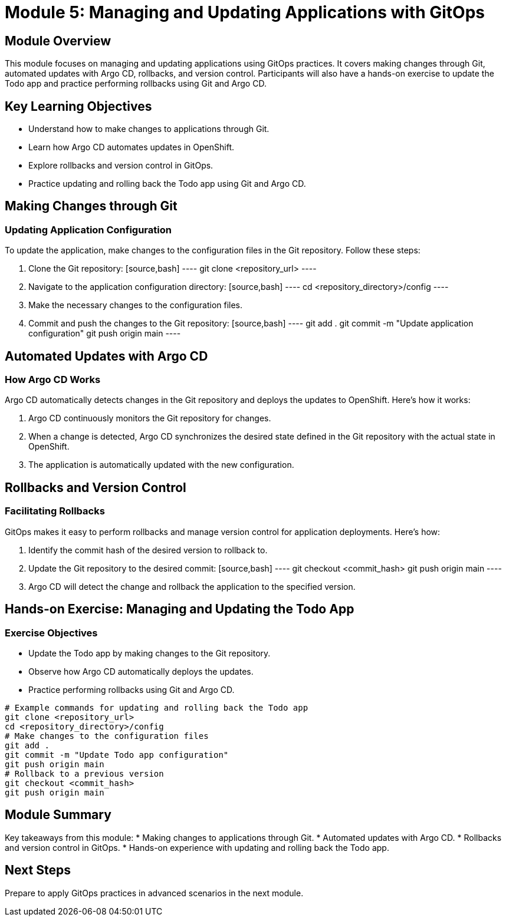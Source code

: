 = Module 5: Managing and Updating Applications with GitOps

[%hardbreaks]
== Module Overview

This module focuses on managing and updating applications using GitOps practices. It covers making changes through Git, automated updates with Argo CD, rollbacks, and version control. Participants will also have a hands-on exercise to update the Todo app and practice performing rollbacks using Git and Argo CD.

== Key Learning Objectives

* Understand how to make changes to applications through Git.
* Learn how Argo CD automates updates in OpenShift.
* Explore rollbacks and version control in GitOps.
* Practice updating and rolling back the Todo app using Git and Argo CD.

== Making Changes through Git

=== Updating Application Configuration

To update the application, make changes to the configuration files in the Git repository. Follow these steps:

1. Clone the Git repository:
   [source,bash]
   ----
   git clone <repository_url>
   ----

2. Navigate to the application configuration directory:
   [source,bash]
   ----
   cd <repository_directory>/config
   ----

3. Make the necessary changes to the configuration files.

4. Commit and push the changes to the Git repository:
   [source,bash]
   ----
   git add .
   git commit -m "Update application configuration"
   git push origin main
   ----

== Automated Updates with Argo CD

=== How Argo CD Works

Argo CD automatically detects changes in the Git repository and deploys the updates to OpenShift. Here's how it works:

1. Argo CD continuously monitors the Git repository for changes.
2. When a change is detected, Argo CD synchronizes the desired state defined in the Git repository with the actual state in OpenShift.
3. The application is automatically updated with the new configuration.

== Rollbacks and Version Control

=== Facilitating Rollbacks

GitOps makes it easy to perform rollbacks and manage version control for application deployments. Here's how:

1. Identify the commit hash of the desired version to rollback to.
2. Update the Git repository to the desired commit:
   [source,bash]
   ----
   git checkout <commit_hash>
   git push origin main
   ----

3. Argo CD will detect the change and rollback the application to the specified version.

== Hands-on Exercise: Managing and Updating the Todo App

=== Exercise Objectives

* Update the Todo app by making changes to the Git repository.
* Observe how Argo CD automatically deploys the updates.
* Practice performing rollbacks using Git and Argo CD.

[source,bash]
----
# Example commands for updating and rolling back the Todo app
git clone <repository_url>
cd <repository_directory>/config
# Make changes to the configuration files
git add .
git commit -m "Update Todo app configuration"
git push origin main
# Rollback to a previous version
git checkout <commit_hash>
git push origin main
----

== Module Summary

Key takeaways from this module:
* Making changes to applications through Git.
* Automated updates with Argo CD.
* Rollbacks and version control in GitOps.
* Hands-on experience with updating and rolling back the Todo app.

== Next Steps

Prepare to apply GitOps practices in advanced scenarios in the next module.
